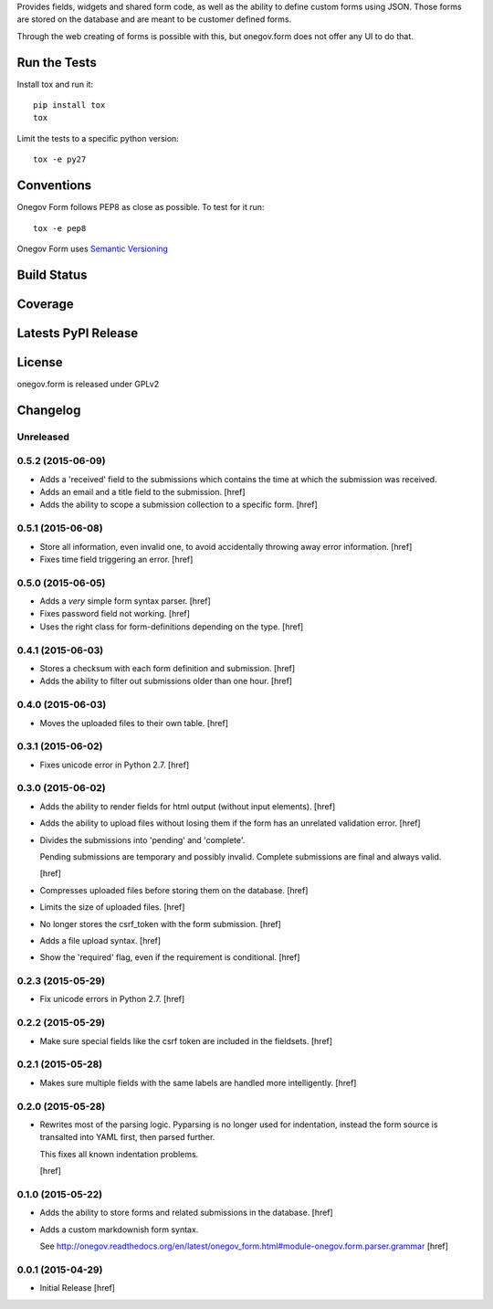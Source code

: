 
Provides fields, widgets and shared form code, as well as the ability to
define custom forms using JSON. Those forms are stored on the database and
are meant to be customer defined forms.

Through the web creating of forms is possible with this, but onegov.form does
not offer any UI to do that.

Run the Tests
-------------

Install tox and run it::

    pip install tox
    tox

Limit the tests to a specific python version::

    tox -e py27

Conventions
-----------

Onegov Form follows PEP8 as close as possible. To test for it run::

    tox -e pep8

Onegov Form uses `Semantic Versioning <http://semver.org/>`_

Build Status
------------

.. image:: https://travis-ci.org/OneGov/onegov.form.png
  :target: https://travis-ci.org/OneGov/onegov.form
  :alt: Build Status

Coverage
--------

.. image:: https://coveralls.io/repos/OneGov/onegov.form/badge.png?branch=master
  :target: https://coveralls.io/r/OneGov/onegov.form?branch=master
  :alt: Project Coverage

Latests PyPI Release
--------------------
.. image:: https://pypip.in/v/onegov.form/badge.png
  :target: https://crate.io/packages/onegov.form
  :alt: Latest PyPI Release

License
-------
onegov.form is released under GPLv2

Changelog
---------

Unreleased
~~~~~~~~~~

0.5.2 (2015-06-09)
~~~~~~~~~~~~~~~~~~~

- Adds a 'received' field to the submissions which contains the time at which
  the submission was received.

- Adds an email and a title field to the submission.
  [href]

- Adds the ability to scope a submission collection to a specific form.
  [href]

0.5.1 (2015-06-08)
~~~~~~~~~~~~~~~~~~~

- Store all information, even invalid one, to avoid accidentally throwing
  away error information.
  [href]

- Fixes time field triggering an error.
  [href]

0.5.0 (2015-06-05)
~~~~~~~~~~~~~~~~~~~

- Adds a *very* simple form syntax parser.
  [href]

- Fixes password field not working.
  [href]

- Uses the right class for form-definitions depending on the type.
  [href]

0.4.1 (2015-06-03)
~~~~~~~~~~~~~~~~~~~

- Stores a checksum with each form definition and submission.
  [href]

- Adds the ability to filter out submissions older than one hour.
  [href]

0.4.0 (2015-06-03)
~~~~~~~~~~~~~~~~~~~

- Moves the uploaded files to their own table.
  [href]

0.3.1 (2015-06-02)
~~~~~~~~~~~~~~~~~~~

- Fixes unicode error in Python 2.7.
  [href]

0.3.0 (2015-06-02)
~~~~~~~~~~~~~~~~~~~

- Adds the ability to render fields for html output (without input elements).
  [href]

- Adds the ability to upload files without losing them if the form has an
  unrelated validation error.
  [href]

- Divides the submissions into 'pending' and 'complete'.

  Pending submissions are temporary and possibly invalid. Complete submissions
  are final and always valid.

  [href]

- Compresses uploaded files before storing them on the database.
  [href]

- Limits the size of uploaded files.
  [href]

- No longer stores the csrf_token with the form submission.
  [href]

- Adds a file upload syntax.
  [href]

- Show the 'required' flag, even if the requirement is conditional.
  [href]

0.2.3 (2015-05-29)
~~~~~~~~~~~~~~~~~~~

- Fix unicode errors in Python 2.7.
  [href]

0.2.2 (2015-05-29)
~~~~~~~~~~~~~~~~~~~

- Make sure special fields like the csrf token are included in the fieldsets.
  [href]

0.2.1 (2015-05-28)
~~~~~~~~~~~~~~~~~~~

- Makes sure multiple fields with the same labels are handled more
  intelligently.
  [href]

0.2.0 (2015-05-28)
~~~~~~~~~~~~~~~~~~~

- Rewrites most of the parsing logic. Pyparsing is no longer used for
  indentation, instead the form source is transalted into YAML first, then
  parsed further.

  This fixes all known indentation problems.

  [href]

0.1.0 (2015-05-22)
~~~~~~~~~~~~~~~~~~~

- Adds the ability to store forms and related submissions in the database.
  [href]

- Adds a custom markdownish form syntax.

  See http://onegov.readthedocs.org/en/latest/onegov_form.html#module-onegov.form.parser.grammar
  [href]

0.0.1 (2015-04-29)
~~~~~~~~~~~~~~~~~~~

- Initial Release [href]


